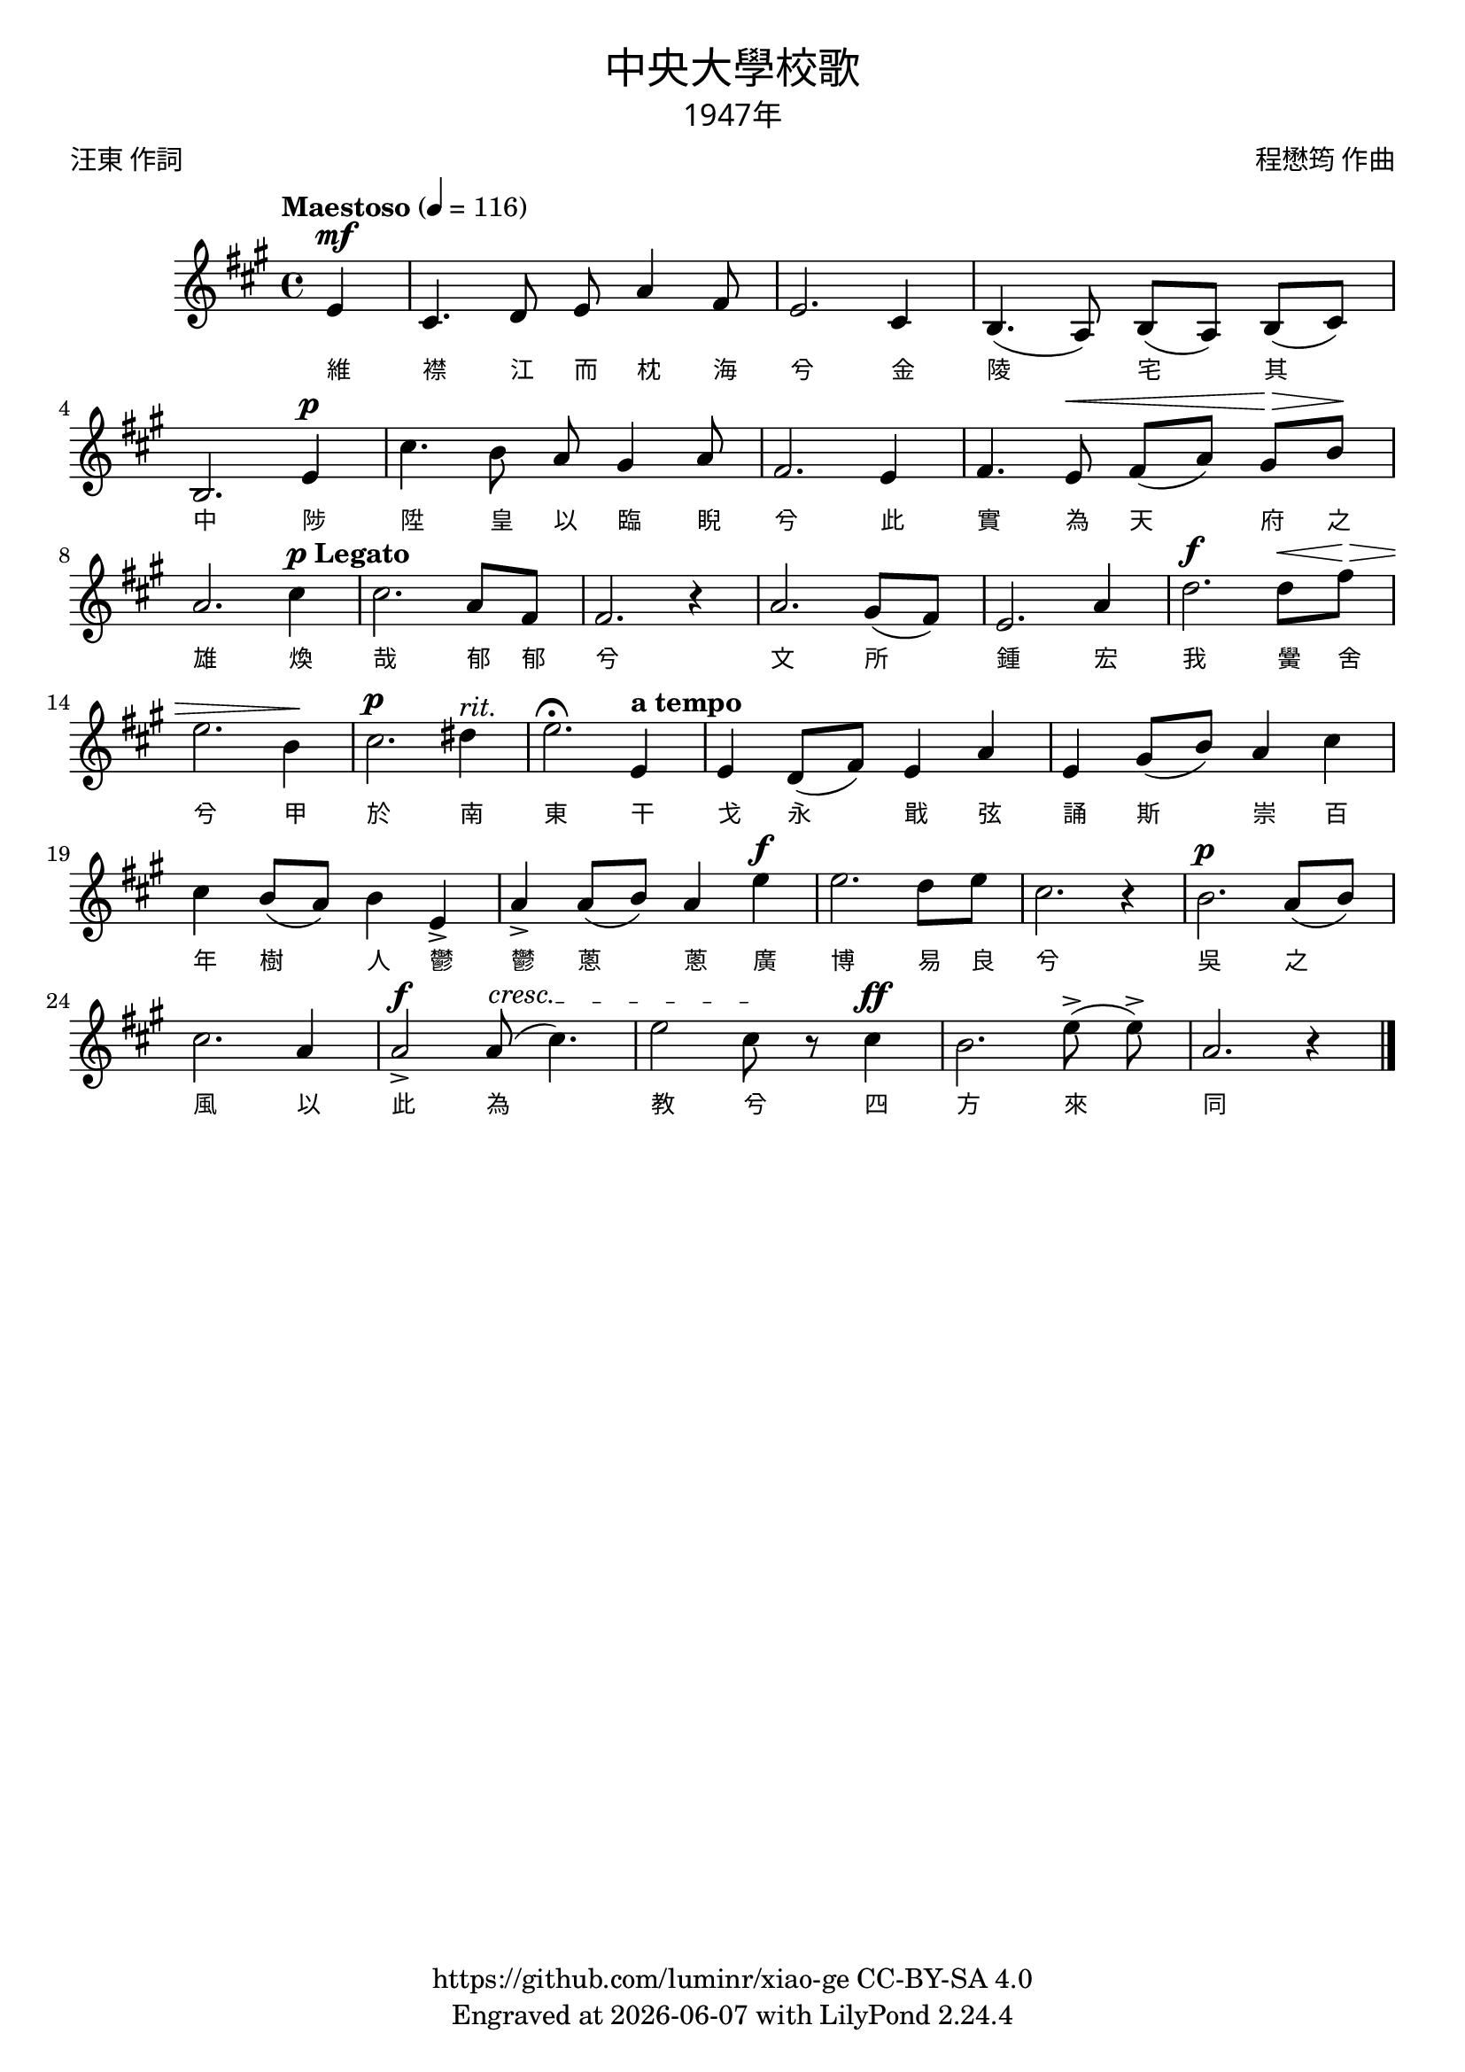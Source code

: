 \version "2.18.2"
\header {
  title = \markup {
    \override #'(font-name . "PMingLiU")
    "中央大學校歌"
  }
  subtitle = \markup {
    \override #'(font-name . "PMingLiU" )
    "1947年"
  }
  composer = \markup {
    \override #'(font-name . "PMingLiU")
    "程懋筠 作曲"
  }
  poet = \markup {
    \override #'(font-name . "PMingLiU")
    "汪東 作詞"
  }
  copyright = \markup { \with-url #"https://github.com/luminr/xiao-ge"  { https://github.com/luminr/xiao-ge } CC-BY-SA 4.0 }
  tagline = \markup { Engraved at \simple #(strftime "%Y-%m-%d" (localtime (current-time))) with  LilyPond \simple #(lilypond-version) }
}
\score{
  {
    \transpose c a \relative c'{
      \key c \major \time 4/4 \tempo "Maestoso" 4 = 116 \dynamicUp
      \override TextSpanner.bound-details.left.text = \markup { \upright \italic "cresc." }

      \partial 4 g4\mf | e4. f8 g8 c4 a8 | g2. e4 | d4.( c8) d8([ c)] d([ e)] | d2. g4\p |
      e'4. d8 c8 b4 c8 | a2. g4 | a4. g8\< a8([ c)] b\>  d\! | c2. e4^\markup{ \dynamic p \bold "Legato"} | e2. c8[ a8] |
      a2. r4 | c2. b8([ a)] | g2. c4 | f2.\f  f8\< a8\> | g2. d4\! |
      e2.\p fis4^\markup { \italic "rit." } | g2.\fermata g,4^\markup {\bold "a tempo"} | g4 f8([ a)] g4 c | g4 b8( d) c4 e4 | e4 d8( c) d4 g,-> |
      c4-> c8( d) c4 g'4\f | g2. f8  g | e2. r4 | d2.\p c8( d) | e2. c4 |
      c2\f->  c8(\startTextSpan e4.) | g2 e8\stopTextSpan r e4\ff | d2. g8(-> \noBeam g8)-> | c,2. r4 |

      \bar "|."
    }
    \addlyrics {
      維 襟 江 而 枕 海 兮 金 陵 宅 其 中
      陟 陞 皇 以 臨 睨 兮 此 實 為 天 府 之 雄
      煥 哉 郁 郁 兮 文 所 鍾 宏 我 黌 舍 兮 甲 於 南 東
      干 戈 永 戢 弦 誦 斯 崇 百 年 樹 人 鬱 鬱 蔥 蔥
      廣 博 易 良 兮 吳 之 風 以 此 為 教 兮 四 方 來 同
    }
  }
  \layout {
    \override Lyrics.VerticalAxisGroup #'staff-affinity = #CENTER
    \override Lyrics.LyricText.self-alignment-X = #LEFT
    \override Lyrics.LyricText.font-size = #-1
    \override Lyrics.LyricText.font-name = #"PMingLiU"
    \override Score.SpacingSpanner.base-shortest-duration = #(ly:make-moment 1/32)

  }
  \midi {
    \tempo "Maestoso" 4 = 93
    \context {
      \Score
      midiMinimumVolume = #1
      midiMaximumVolume = #1
    }
  }
}